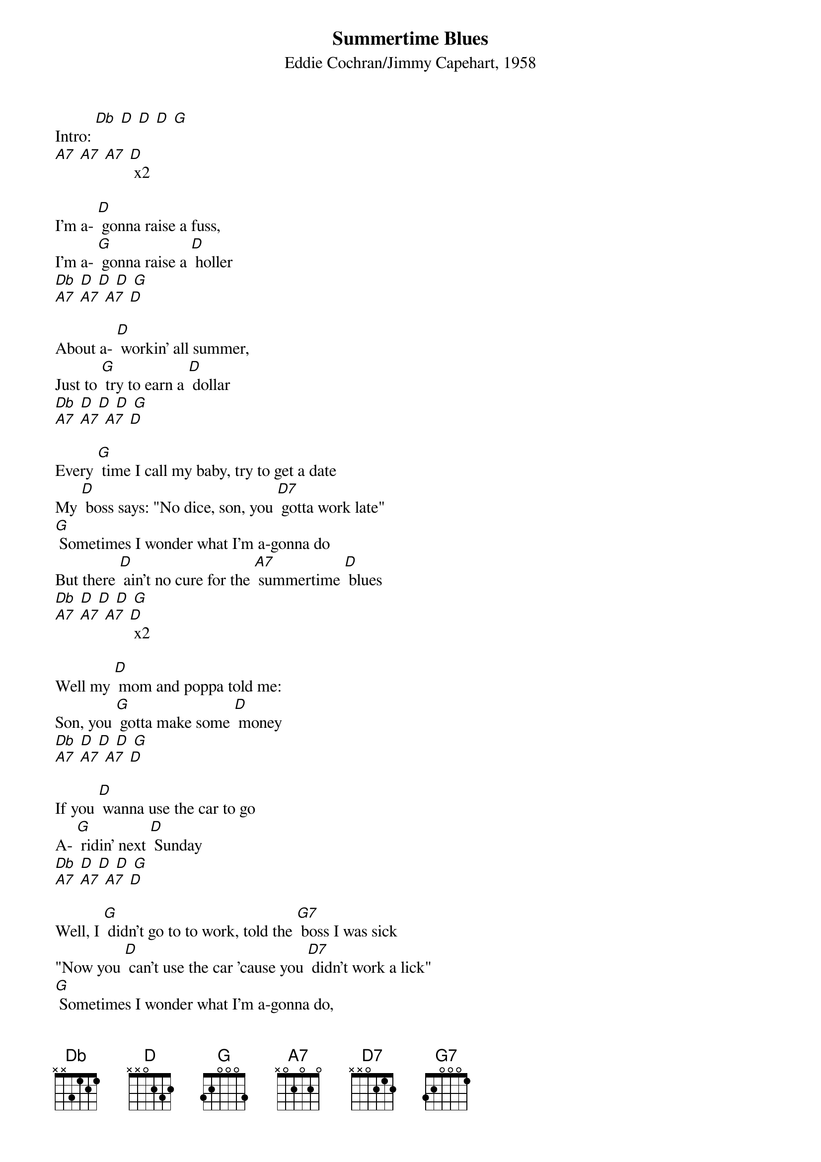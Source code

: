 {t: Summertime Blues}
{st: Eddie Cochran/Jimmy Capehart, 1958}

Intro: [Db] [D] [D] [D] [G]
[A7] [A7] [A7] [D] x2

I'm a- [D] gonna raise a fuss,
I'm a- [G] gonna raise a [D] holler
[Db] [D] [D] [D] [G]
[A7] [A7] [A7] [D]

About a- [D] workin' all summer,
Just to [G] try to earn a [D] dollar
[Db] [D] [D] [D] [G]
[A7] [A7] [A7] [D]

Every [G] time I call my baby, try to get a date
My [D] boss says: "No dice, son, you [D7] gotta work late"
[G] Sometimes I wonder what I'm a-gonna do
But there [D] ain't no cure for the [A7] summertime [D] blues
[Db] [D] [D] [D] [G]
[A7] [A7] [A7] [D] x2

Well my [D] mom and poppa told me:
Son, you [G] gotta make some [D] money
[Db] [D] [D] [D] [G]
[A7] [A7] [A7] [D]

If you [D] wanna use the car to go
A- [G] ridin' next [D] Sunday
[Db] [D] [D] [D] [G]
[A7] [A7] [A7] [D]

Well, I [G] didn't go to to work, told the [G7] boss I was sick
"Now you [D] can't use the car 'cause you [D7] didn't work a lick"
[G] Sometimes I wonder what I'm a-gonna do,
But there [D] ain't no cure for the [A7] summertime [D] blues
[Db] [D] [D] [D] [G]
[A7] [A7] [A7] [D] x2

I'm gonna [D] take two weeks,
Gonna [G] have a fine va-[G7] cation
[Db] [D] [D] [D] [G]
[A7] [A7] [A7] [D]

I'm [D] gonna take my problem
To the [G] United [G7] Nations
[Db] [D] [D] [D] [G]
[A7] [A7] [A7] [D]

Well I [G] called my Congressman and he said, quote:
"I'd [D] like to help you son, but you're [D7] too young to vote."
[G] Sometimes I wonder what I'm a-gonna do,
But there [D] ain't no cure for the [A7] summertime [D] blues
[Db] [D] [D] [D] [G]
[A7] [A7] [A7] [D] x2

